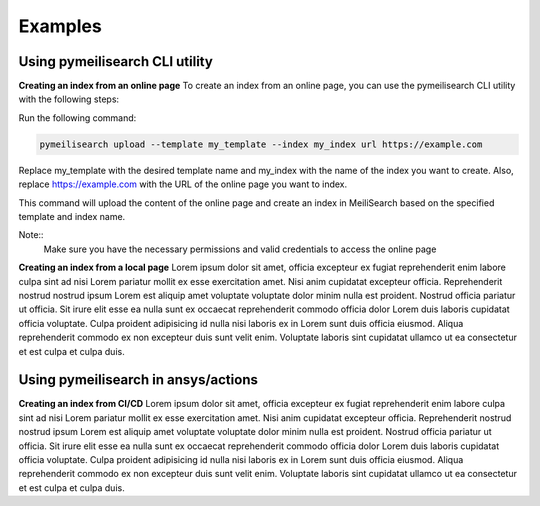 Examples
########

Using pymeilisearch CLI utility
===============================

**Creating an index from an online page**
To create an index from an online page, you can use the pymeilisearch CLI utility with the following steps:

Run the following command:

.. code-block:: shell

    pymeilisearch upload --template my_template --index my_index url https://example.com

Replace my_template with the desired template name and my_index with the name of the index you want to create. 
Also, replace https://example.com with the URL of the online page you want to index.

This command will upload the content of the online page and create an 
index in MeiliSearch based on the specified template and index name.

Note::
    Make sure you have the necessary permissions and valid credentials to access the online page

**Creating an index from a local page**
Lorem ipsum dolor sit amet, officia excepteur ex fugiat reprehenderit enim
labore culpa sint ad nisi Lorem pariatur mollit ex esse exercitation amet. Nisi
anim cupidatat excepteur officia. Reprehenderit nostrud nostrud ipsum Lorem est
aliquip amet voluptate voluptate dolor minim nulla est proident. Nostrud officia
pariatur ut officia. Sit irure elit esse ea nulla sunt ex occaecat reprehenderit
commodo officia dolor Lorem duis laboris cupidatat officia voluptate. Culpa
proident adipisicing id nulla nisi laboris ex in Lorem sunt duis officia
eiusmod. Aliqua reprehenderit commodo ex non excepteur duis sunt velit enim.
Voluptate laboris sint cupidatat ullamco ut ea consectetur et est culpa et culpa
duis.


Using pymeilisearch in ansys/actions
====================================

**Creating an index from CI/CD**
Lorem ipsum dolor sit amet, officia excepteur ex fugiat reprehenderit enim
labore culpa sint ad nisi Lorem pariatur mollit ex esse exercitation amet. Nisi
anim cupidatat excepteur officia. Reprehenderit nostrud nostrud ipsum Lorem est
aliquip amet voluptate voluptate dolor minim nulla est proident. Nostrud officia
pariatur ut officia. Sit irure elit esse ea nulla sunt ex occaecat reprehenderit
commodo officia dolor Lorem duis laboris cupidatat officia voluptate. Culpa
proident adipisicing id nulla nisi laboris ex in Lorem sunt duis officia
eiusmod. Aliqua reprehenderit commodo ex non excepteur duis sunt velit enim.
Voluptate laboris sint cupidatat ullamco ut ea consectetur et est culpa et culpa
duis.


